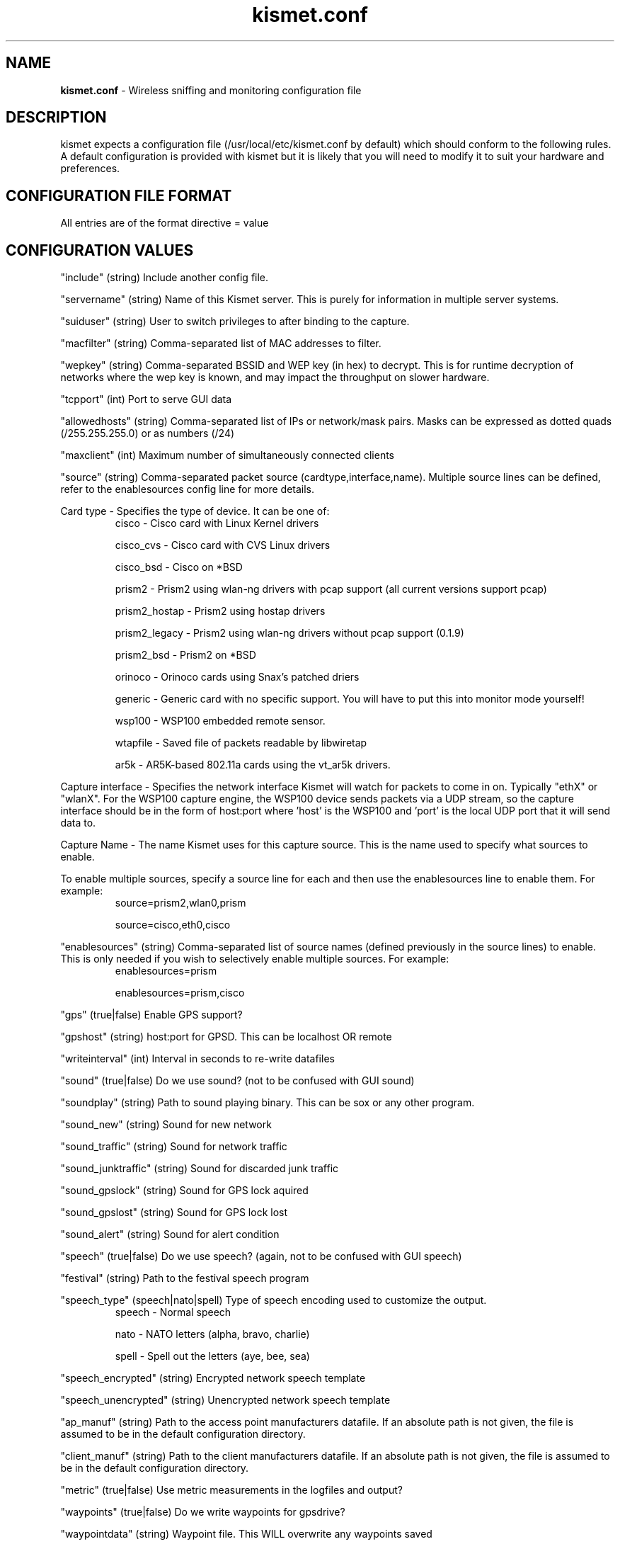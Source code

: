 .\" Text automatically generated by txt2man-1.4.5
.TH kismet.conf 5 "September 21, 2002" "" ""
.SH NAME
\fBkismet.conf \fP- Wireless sniffing and monitoring configuration file
\fB
.SH DESCRIPTION
kismet expects a configuration file (/usr/local/etc/kismet.conf by
default) which should conform to the following rules.
A default configuration 
is provided with kismet but it is likely that you will need to 
modify it to suit your hardware and preferences.
.SH CONFIGURATION FILE FORMAT
All entries are of the format directive = value
.SH CONFIGURATION VALUES
"include" (string) Include another config file.
.PP
"servername" (string) Name of this Kismet server.  This is purely for information in
multiple server systems.
.PP
"suiduser" (string) User to switch privileges to after binding to the capture.
.PP
"macfilter" (string) Comma-separated list of MAC addresses to filter.
.PP
"wepkey" (string) Comma-separated BSSID and WEP key (in hex) to decrypt.  This is for
runtime decryption of networks where the wep key is known, and may impact the throughput
on slower hardware.
.PP
"tcpport" (int) Port to serve GUI data
.PP
"allowedhosts" (string) Comma-separated list of IPs or network/mask pairs.  Masks can be
expressed as dotted quads (/255.255.255.0) or as numbers (/24)
.PP
"maxclient" (int) Maximum number of simultaneously connected clients
.PP
"source" (string) Comma-separated packet source (cardtype,interface,name).  Multiple
source lines can be defined, refer to the enablesources config line for more details.
.PP
Card type - Specifies the type of device.  It can be one of:
.RS
cisco - Cisco card with Linux Kernel drivers
.PP
cisco_cvs - Cisco card with CVS Linux drivers
.PP
cisco_bsd - Cisco on *BSD
.PP
prism2 - Prism2 using wlan-ng drivers with pcap support (all current versions support pcap)
.PP
prism2_hostap - Prism2 using hostap drivers
.PP
prism2_legacy - Prism2 using wlan-ng drivers without pcap support (0.1.9)
.PP
prism2_bsd - Prism2 on *BSD
.PP
orinoco - Orinoco cards using Snax's patched driers
.PP
generic - Generic card with no specific support.  You will have to put this into monitor mode yourself!
.PP
wsp100 - WSP100 embedded remote sensor.
.PP
wtapfile - Saved file of packets readable by libwiretap
.PP
ar5k - AR5K-based 802.11a cards using the vt_ar5k drivers.
.PP
.RE
.PP
Capture interface - Specifies the network interface Kismet will watch for packets to come in on.  Typically "ethX" or "wlanX".  For the WSP100 capture engine, the WSP100 device sends packets via a UDP stream, so the capture interface should be in the form of host:port where 'host' is the WSP100 and 'port' is the local UDP port that it will send data to.
.PP
Capture Name - The name Kismet uses for this capture source.  This is the name used to specify what sources to enable.
.PP
To enable multiple sources, specify a source line for each and then use the
enablesources line to enable them.  For example:
.RS
source=prism2,wlan0,prism
.PP
source=cisco,eth0,cisco
.RE
.PP
.RE
.PP
"enablesources" (string) Comma-separated list of source names (defined previously in the source lines) to enable.  This is only needed if you wish to selectively enable multiple sources.  For example:
.RS
enablesources=prism
.PP
enablesources=prism,cisco
.RE
.PP
"gps" (true|false) Enable GPS support?
.PP
"gpshost" (string) host:port for GPSD.
This can be localhost OR remote
.PP
"writeinterval" (int) Interval in seconds to re-write datafiles
.PP
"sound" (true|false) Do we use sound?  (not to be confused with GUI sound)
.PP
"soundplay" (string) Path to sound playing binary.
This can be sox or any other program.
.PP
"sound_new" (string) Sound for new network
.PP
"sound_traffic" (string) Sound for network traffic
.PP
"sound_junktraffic" (string) Sound for discarded junk traffic
.PP
"sound_gpslock" (string) Sound for GPS lock aquired
.PP
"sound_gpslost" (string) Sound for GPS lock lost
.PP
"sound_alert" (string) Sound for alert condition
.PP
"speech" (true|false) Do we use speech?  (again, not to be confused with GUI speech)
.PP
"festival" (string) Path to the festival speech program
.PP
"speech_type" (speech|nato|spell) Type of speech encoding used to customize the
output.
.RS
speech - Normal speech
.PP
nato - NATO letters (alpha, bravo, charlie)
.PP
spell - Spell out the letters (aye, bee, sea)
.RE
.PP
"speech_encrypted" (string) Encrypted network speech template
.PP
"speech_unencrypted" (string) Unencrypted network speech template
.PP
"ap_manuf" (string) Path to the access point manufacturers datafile. If an
absolute path is not given, the file is assumed to be in the default 
configuration directory.
.PP
"client_manuf" (string) Path to the client manufacturers datafile.  If an
absolute path is not given, the file is assumed to be in the default 
configuration directory.
.PP
"metric" (true|false) Use metric measurements in the logfiles and output?
.PP
"waypoints" (true|false) Do we write waypoints for gpsdrive?
.PP
"waypointdata" (string) Waypoint file.  This WILL overwrite any waypoints saved
.PP
"logtypes" (string) Comma-separated list of logtypes to write
.PP
"noiselog" (true|false) Do we log packets that are noise/invalid?
.PP
"beaconlog" (true|false) Do we log beacon packets?  If beacon logging is turned off,
one beacon per network will be logged.
.PP
"phylog" (true|false) Do we log PHY physical layer packets?  These can greatly increse
the size of a logfile with little gain.  Not every packet source reports PHY
packets.
.PP
"fuzzycrypt" (true|false) Comma-separated list of card types we use fuzzy
encryption detection on.
.PP
"dumptype" (string) Type of dumpfile we generate (wiretap is the only supported
format currently)
.PP
"dumplimit" (int) Maximum number of packets in a file before we start a new
dumplog (for limited cases where ethereal crashes when a logfile is too large)
.PP
"logdefault" (string) Default logfile title
.PP
"logtemplate" (string) Logfile naming template
.PP
"configdir" (string) Base config dir (you shouldn't need to change this)
.PP
"ssidmap" (string) SSID map trackfile.
.PP
"groupmap" (string) Saved groups
.PP
"ipmap" (string) IP trackfile

.SH LOG TYPES
There are several log types used for different types of data:
.PP
"dump" logs are ethereal-compatable dumps of the raw packet stream
.PP
"network" logs are a human-readable dump of all the networks found
.PP
"xml" logs are a XML-formatted dump of all the networks found
.PP
"csv" logs are a comma-separated dump suitable to being loaded into SQL.
.PP
"weak" logs are airsnort-compatable dumps of cryptographically weak packets.
.PP
"cisco" logs are a human-readable dump of all the Cisco equipment using the 
Cisco Discovery Protocol, sorted by network.
.PP
"gps" logs are a XML dump of the GPS coordinates of packets and of the 
track taken while sniffing.
.SH SPEECH TEMPLATES
Similar to the logtemplate option, this lets you customize the speech output
using placeholders to insert different pieces of information.
.PP
%b is replaced by the BSSID (MAC) of the network
.PP
%s is replaced by the SSID (name) of the network
.PP
%c is replaced by the CHANNEL of the network
.PP
%r is replaced by the MAX RATE of the network
.PP
So, "New network detected, s.s.i.d. %s, channel %c, network encrypted." could
expand to "New network detected, s.s.i.d. foobar, channel 9, network encrypted"
with the normal speech type or "New network detected, s.s.i.d. foxtrot oscar
oscar bravo alpha romeo, channel niner, network encrypted" with NATO speech.
.SH LOG TEMPLATES
Log templates are nasty and ugly at first glance, but they offer many 
possibilities and you shouldn't have to edit them often.
In the log template string,
.PP
%n is replaced by the logging instance name
.PP
%d is replaced by the current date
.PP
%t is replaced by the starting log time
.PP
%i is replaced by the increment log in the case of multiple logs
.PP
%l is replaced by the log type (dump, status, crypt, etc)
.PP
%h is replaced by the home directory of the current user
.PP
So, "netlogs/%n-%d-%i.dump" called with a logging name of "Pok" could expand
to something like "netlogs/Pok-Dec-20-01-1.dump" for the first instance and
"netlogs/Pok-Dec-20-01-2.%l" for the second logfile generated.
.PP
Another possibility is sorting logfiles by directory, with the template
"logtemplate=%l/%n-%d-%i" which could expand to, "dump/Pok-Dec-20-01-1" 
"crypt/Pok-Dec-20-01-1", etc.  In this case, the "dump", "crypt", etc, dirs 
must exist before kismet is run.
.SH FUZZY ENCRYPTION DETECTION
Technically, the correct way to detect encrypted packets is via the 802.11
frame capabilities.
Unfortunately, not all networks appear to set this 
correctly which results in Kismet failing to flag packets as encrypted.
Fuzzy encryption detection attempts to match the first bytes of the LLC 
frame.
This will often result in some false positives, but the overall 
effect may be more desireable, depending on your situation.

.SH SEE ALSO
\fBkismet_ui.conf\fP(5), \fBgpsmap\fP(1), \fBkismet\fP(1), \fBkismet_monitor\fP(1), \fBkismet_hopper\fP(1)
